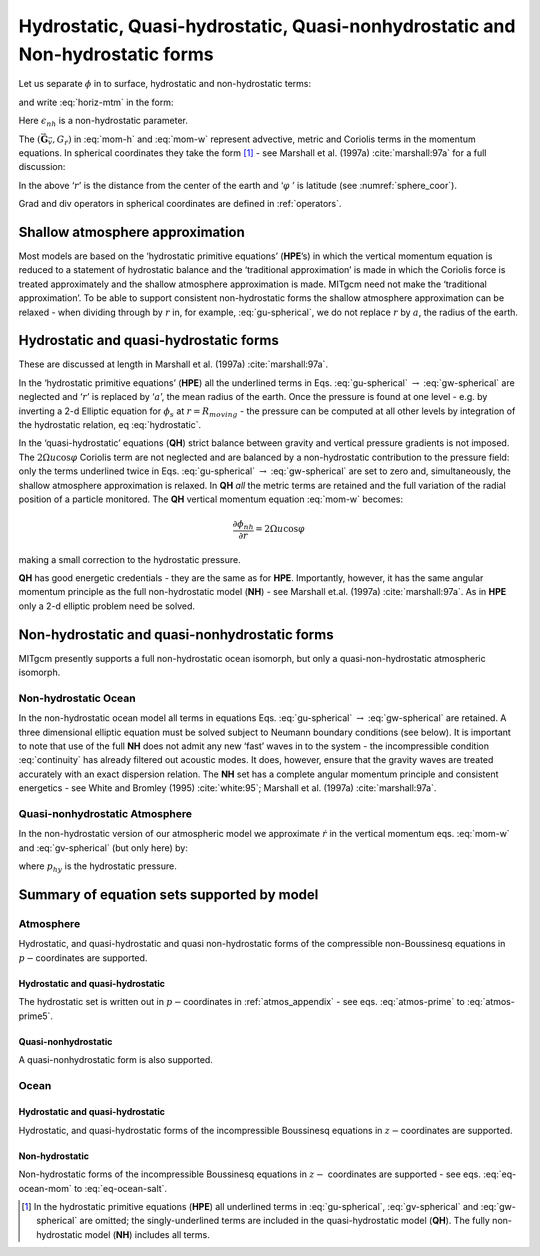 Hydrostatic, Quasi-hydrostatic, Quasi-nonhydrostatic and Non-hydrostatic forms
------------------------------------------------------------------------------

Let us separate :math:`\phi` in to surface, hydrostatic and
non-hydrostatic terms:

.. math::
   \phi (x,y,r)=\phi _{s}(x,y)+\phi _{hyd}(x,y,r)+\phi _{nh}(x,y,r)
   :label: phi-split

and write :eq:`horiz-mtm` in the form:

.. math::
   \frac{\partial \vec{\mathbf{v}_{h}}}{\partial t}+\mathbf{\nabla }_{h}\phi
   _{s}+\mathbf{\nabla }_{h}\phi _{hyd}+\epsilon _{nh}\mathbf{\nabla }_{h}\phi
   _{nh}=\vec{\mathbf{G}}_{\vec{v}_{h}}  
   :label: mom-h

.. math:: 
   \frac{\partial \phi _{hyd}}{\partial r}=-b
   :label: hydrostatic

.. math::
   \epsilon _{nh}\frac{\partial \dot{r}}{\partial t}+\frac{\partial \phi _{nh}}{
   \partial r}=G_{\dot{r}}
   :label: mom-w

Here :math:`\epsilon _{nh}` is a non-hydrostatic parameter.

The :math:`\left( \vec{\mathbf{G}}_{\vec{v}},G_{\dot{r}}\right)` in
:eq:`mom-h` and :eq:`mom-w` represent advective, metric and Coriolis
terms in the momentum equations. In spherical coordinates they take the
form  [#]_ - see Marshall et al. (1997a) :cite:`marshall:97a` for a full discussion:

.. math::
   :label: gu-spherical

   G_{u} = & -\vec{\mathbf{v}}.\nabla u && \qquad \text{advection} 

   & -\left\{ \underline{\frac{u\dot{r}}{{r}}}-\frac{uv\tan \varphi}{{r}}\right\} && \qquad \text{metric}    

   & -\left\{ -2\Omega v\sin \varphi+\underline{2\Omega \dot{r}\cos \varphi}\right\} && \qquad \text{Coriolis}  

   & +\mathcal{F}_{u} && \qquad \text{forcing/dissipation}

.. math::
   :label: gv-spherical

   G_{v} = & -\vec{\mathbf{v}}.\nabla v && \qquad \text{advection}
 
   & -\left\{ \underline{\frac{v\dot{r}}{{r}}}-\frac{u^{2}\tan \varphi}{{r}}\right\} && \qquad \text{metric}    

   & -\left\{ 2\Omega u\sin \varphi\right\} && \qquad \text{Coriolis}  

   & +\mathcal{F}_{v} && \qquad \text{forcing/dissipation}

.. math::
   :label: gw-spherical

   G_{\dot{r}} = & -\underline{\underline{\vec{\mathbf{v}}.\nabla \dot{r}}} && \qquad \text{advection}
 
   & -\left\{ \underline{\frac{u^{_{^{2}}}+v^{2}}{{r}}}\right\} && \qquad \text{metric}    

   & +\underline{2\Omega u\cos \varphi} && \qquad \text{Coriolis}  

   & +\underline{\underline{\mathcal{F}_{\dot{r}}}} && \qquad \text{forcing/dissipation}


In the above ‘:math:`{r}`’ is the distance from the center of the earth
and ‘:math:`\varphi` ’ is latitude (see :numref:`sphere_coor`).

Grad and div operators in spherical coordinates are defined in :ref:`operators`.


Shallow atmosphere approximation
~~~~~~~~~~~~~~~~~~~~~~~~~~~~~~~~

Most models are based on the ‘hydrostatic primitive equations’ (**HPE**’s)
in which the vertical momentum equation is reduced to a statement of
hydrostatic balance and the ‘traditional approximation’ is made in which
the Coriolis force is treated approximately and the shallow atmosphere
approximation is made. MITgcm need not make the ‘traditional
approximation’. To be able to support consistent non-hydrostatic forms
the shallow atmosphere approximation can be relaxed - when dividing
through by :math:`r` in, for example, :eq:`gu-spherical`, we do not
replace :math:`r` by :math:`a`, the radius of the earth.


Hydrostatic and quasi-hydrostatic forms
~~~~~~~~~~~~~~~~~~~~~~~~~~~~~~~~~~~~~~~

These are discussed at length in Marshall et al. (1997a) :cite:`marshall:97a`.

In the ‘hydrostatic primitive equations’ (**HPE**) all the underlined
terms in Eqs. :eq:`gu-spherical`
:math:`\rightarrow` :eq:`gw-spherical` are neglected and ‘:math:`{r}`’
is replaced by ‘:math:`a`’, the mean radius of the earth. Once the
pressure is found at one level - e.g. by inverting a 2-d Elliptic
equation for :math:`\phi _{s}` at :math:`r=R_{moving}` - the pressure
can be computed at all other levels by integration of the hydrostatic
relation, eq :eq:`hydrostatic`.

In the ‘quasi-hydrostatic’ equations (**QH**) strict balance between
gravity and vertical pressure gradients is not imposed. The
:math:`2\Omega u\cos\varphi` Coriolis term are not neglected and are balanced by a
non-hydrostatic contribution to the pressure field: only the terms
underlined twice in Eqs. :eq:`gu-spherical` :math:`\rightarrow` :eq:`gw-spherical` are set to
zero and, simultaneously, the shallow atmosphere approximation is
relaxed. In **QH** *all* the metric terms are retained and the full
variation of the radial position of a particle monitored. The **QH** 
vertical momentum equation :eq:`mom-w` becomes:

.. math:: \frac{\partial \phi _{nh}}{\partial r}=2\Omega u\cos \varphi

making a small correction to the hydrostatic pressure.

**QH** has good energetic credentials - they are the same as for
**HPE**. Importantly, however, it has the same angular momentum
principle as the full non-hydrostatic model (**NH**) - see Marshall
et.al. (1997a) :cite:`marshall:97a`. As in **HPE** only a 2-d elliptic problem need be solved.

Non-hydrostatic and quasi-nonhydrostatic forms
~~~~~~~~~~~~~~~~~~~~~~~~~~~~~~~~~~~~~~~~~~~~~~

MITgcm presently supports a full non-hydrostatic ocean isomorph, but
only a quasi-non-hydrostatic atmospheric isomorph.

Non-hydrostatic Ocean
^^^^^^^^^^^^^^^^^^^^^

In the non-hydrostatic ocean model all terms in equations
Eqs. :eq:`gu-spherical` :math:`\rightarrow` :eq:`gw-spherical` are
retained. A three dimensional elliptic equation must be solved subject
to Neumann boundary conditions (see below). It is important to note that
use of the full **NH** does not admit any new ‘fast’ waves in to the
system - the incompressible condition :eq:`continuity` has already
filtered out acoustic modes. It does, however, ensure that the gravity
waves are treated accurately with an exact dispersion relation. The
**NH** set has a complete angular momentum principle and consistent
energetics - see White and Bromley (1995) :cite:`white:95`; Marshall et al. (1997a) :cite:`marshall:97a`.

Quasi-nonhydrostatic Atmosphere
^^^^^^^^^^^^^^^^^^^^^^^^^^^^^^^

In the non-hydrostatic version of our atmospheric model we approximate
:math:`\dot{r}` in the vertical momentum eqs. :eq:`mom-w` and :eq:`gv-spherical` (but only here) by:

.. math:: \dot{r}=\frac{Dp}{Dt}=\frac{1}{g}\frac{D\phi }{Dt}
   :label: quasi-nh-w

where :math:`p_{hy}` is the hydrostatic pressure.

Summary of equation sets supported by model
~~~~~~~~~~~~~~~~~~~~~~~~~~~~~~~~~~~~~~~~~~~

Atmosphere
^^^^^^^^^^

Hydrostatic, and quasi-hydrostatic and quasi non-hydrostatic forms of
the compressible non-Boussinesq equations in :math:`p-`\ coordinates are
supported.

Hydrostatic and quasi-hydrostatic
'''''''''''''''''''''''''''''''''



The hydrostatic set is written out in :math:`p-`\ coordinates in
:ref:`atmos_appendix` - see eqs. :eq:`atmos-prime` to :eq:`atmos-prime5`.

Quasi-nonhydrostatic
''''''''''''''''''''

A quasi-nonhydrostatic form is also supported.

Ocean
^^^^^

Hydrostatic and quasi-hydrostatic
'''''''''''''''''''''''''''''''''

Hydrostatic, and quasi-hydrostatic forms of the incompressible
Boussinesq equations in :math:`z-`\ coordinates are supported.

Non-hydrostatic
'''''''''''''''

Non-hydrostatic forms of the incompressible Boussinesq equations in
:math:`z-` coordinates are supported - see eqs. :eq:`eq-ocean-mom` to :eq:`eq-ocean-salt`.



.. [#] In the hydrostatic primitive equations (**HPE**) all underlined terms in :eq:`gu-spherical`, :eq:`gv-spherical` and :eq:`gw-spherical` are omitted; the singly-underlined terms are included in the quasi-hydrostatic model (**QH**). The fully non-hydrostatic model (**NH**) includes all terms.

